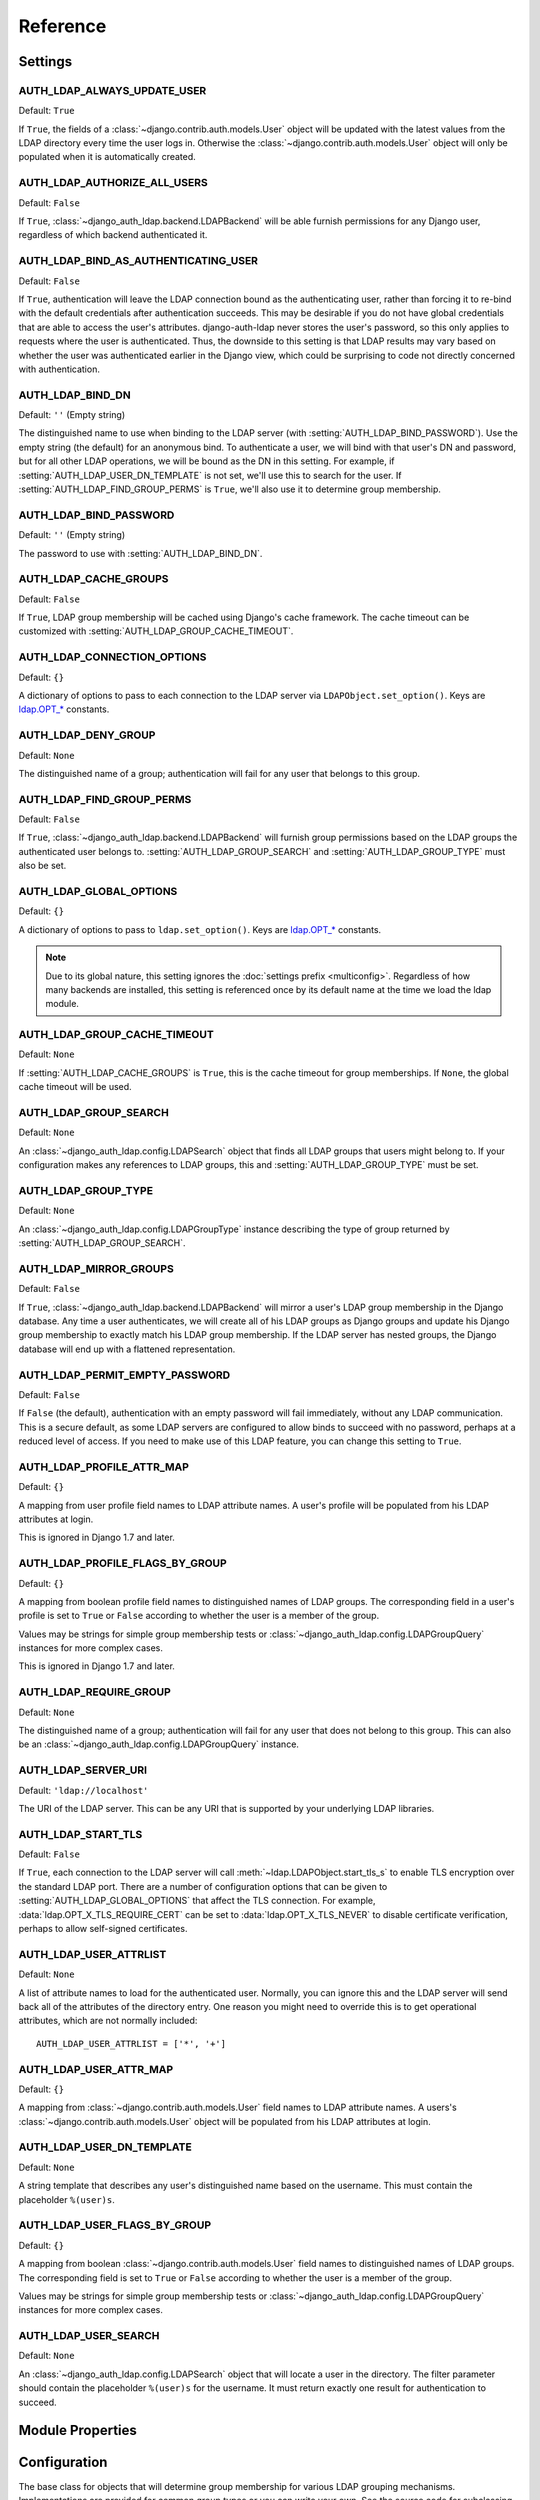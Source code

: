 Reference
=========

Settings
--------

.. setting:: AUTH_LDAP_ALWAYS_UPDATE_USER

AUTH_LDAP_ALWAYS_UPDATE_USER
~~~~~~~~~~~~~~~~~~~~~~~~~~~~

Default: ``True``

If ``True``, the fields of a :class:`~django.contrib.auth.models.User` object
will be updated with the latest values from the LDAP directory every time the
user logs in. Otherwise the :class:`~django.contrib.auth.models.User` object
will only be populated when it is automatically created.


.. setting:: AUTH_LDAP_AUTHORIZE_ALL_USERS

AUTH_LDAP_AUTHORIZE_ALL_USERS
~~~~~~~~~~~~~~~~~~~~~~~~~~~~~

Default: ``False``

If ``True``, :class:`~django_auth_ldap.backend.LDAPBackend` will be able furnish
permissions for any Django user, regardless of which backend authenticated it.


.. setting:: AUTH_LDAP_BIND_AS_AUTHENTICATING_USER

AUTH_LDAP_BIND_AS_AUTHENTICATING_USER
~~~~~~~~~~~~~~~~~~~~~~~~~~~~~~~~~~~~~

Default: ``False``

If ``True``, authentication will leave the LDAP connection bound as the
authenticating user, rather than forcing it to re-bind with the default
credentials after authentication succeeds. This may be desirable if you do not
have global credentials that are able to access the user's attributes.
django-auth-ldap never stores the user's password, so this only applies to
requests where the user is authenticated. Thus, the downside to this setting is
that LDAP results may vary based on whether the user was authenticated earlier
in the Django view, which could be surprising to code not directly concerned
with authentication.


.. setting:: AUTH_LDAP_BIND_DN

AUTH_LDAP_BIND_DN
~~~~~~~~~~~~~~~~~

Default: ``''`` (Empty string)

The distinguished name to use when binding to the LDAP server (with
:setting:`AUTH_LDAP_BIND_PASSWORD`). Use the empty string (the default) for an
anonymous bind. To authenticate a user, we will bind with that user's DN and
password, but for all other LDAP operations, we will be bound as the DN in this
setting. For example, if :setting:`AUTH_LDAP_USER_DN_TEMPLATE` is not set, we'll
use this to search for the user. If :setting:`AUTH_LDAP_FIND_GROUP_PERMS` is
``True``, we'll also use it to determine group membership.


.. setting:: AUTH_LDAP_BIND_PASSWORD

AUTH_LDAP_BIND_PASSWORD
~~~~~~~~~~~~~~~~~~~~~~~

Default: ``''`` (Empty string)

The password to use with :setting:`AUTH_LDAP_BIND_DN`.


.. setting:: AUTH_LDAP_CACHE_GROUPS

AUTH_LDAP_CACHE_GROUPS
~~~~~~~~~~~~~~~~~~~~~~

Default: ``False``

If ``True``, LDAP group membership will be cached using Django's cache
framework. The cache timeout can be customized with
:setting:`AUTH_LDAP_GROUP_CACHE_TIMEOUT`.


.. setting:: AUTH_LDAP_CONNECTION_OPTIONS

AUTH_LDAP_CONNECTION_OPTIONS
~~~~~~~~~~~~~~~~~~~~~~~~~~~~

Default: ``{}``

A dictionary of options to pass to each connection to the LDAP server via
``LDAPObject.set_option()``. Keys are `ldap.OPT_*
<http://python-ldap.org/doc/html/ldap.html#options>`_ constants.


.. setting:: AUTH_LDAP_DENY_GROUP

AUTH_LDAP_DENY_GROUP
~~~~~~~~~~~~~~~~~~~~~~~

Default: ``None``

The distinguished name of a group; authentication will fail for any user
that belongs to this group.


.. setting:: AUTH_LDAP_FIND_GROUP_PERMS

AUTH_LDAP_FIND_GROUP_PERMS
~~~~~~~~~~~~~~~~~~~~~~~~~~

Default: ``False``

If ``True``, :class:`~django_auth_ldap.backend.LDAPBackend` will furnish group
permissions based on the LDAP groups the authenticated user belongs to.
:setting:`AUTH_LDAP_GROUP_SEARCH` and :setting:`AUTH_LDAP_GROUP_TYPE` must also be
set.


.. setting:: AUTH_LDAP_GLOBAL_OPTIONS

AUTH_LDAP_GLOBAL_OPTIONS
~~~~~~~~~~~~~~~~~~~~~~~~

Default: ``{}``

A dictionary of options to pass to ``ldap.set_option()``. Keys are
`ldap.OPT_* <http://python-ldap.org/doc/html/ldap.html#options>`_ constants.

.. note::

    Due to its global nature, this setting ignores the :doc:`settings prefix
    <multiconfig>`. Regardless of how many backends are installed, this setting
    is referenced once by its default name at the time we load the ldap module.


.. setting:: AUTH_LDAP_GROUP_CACHE_TIMEOUT

AUTH_LDAP_GROUP_CACHE_TIMEOUT
~~~~~~~~~~~~~~~~~~~~~~~~~~~~~

Default: ``None``

If :setting:`AUTH_LDAP_CACHE_GROUPS` is ``True``, this is the cache timeout for
group memberships. If ``None``, the global cache timeout will be used.


.. setting:: AUTH_LDAP_GROUP_SEARCH

AUTH_LDAP_GROUP_SEARCH
~~~~~~~~~~~~~~~~~~~~~~

Default: ``None``

An :class:`~django_auth_ldap.config.LDAPSearch` object that finds all LDAP
groups that users might belong to. If your configuration makes any references to
LDAP groups, this and :setting:`AUTH_LDAP_GROUP_TYPE` must be set.


.. setting:: AUTH_LDAP_GROUP_TYPE

AUTH_LDAP_GROUP_TYPE
~~~~~~~~~~~~~~~~~~~~

Default: ``None``

An :class:`~django_auth_ldap.config.LDAPGroupType` instance describing the type
of group returned by :setting:`AUTH_LDAP_GROUP_SEARCH`.


.. setting:: AUTH_LDAP_MIRROR_GROUPS

AUTH_LDAP_MIRROR_GROUPS
~~~~~~~~~~~~~~~~~~~~~~~

Default: ``False``

If ``True``, :class:`~django_auth_ldap.backend.LDAPBackend` will mirror a user's
LDAP group membership in the Django database. Any time a user authenticates, we
will create all of his LDAP groups as Django groups and update his Django group
membership to exactly match his LDAP group membership. If the LDAP server has
nested groups, the Django database will end up with a flattened representation.


.. setting:: AUTH_LDAP_PERMIT_EMPTY_PASSWORD

AUTH_LDAP_PERMIT_EMPTY_PASSWORD
~~~~~~~~~~~~~~~~~~~~~~~~~~~~~~~

Default: ``False``

If ``False`` (the default), authentication with an empty password will fail
immediately, without any LDAP communication. This is a secure default, as some
LDAP servers are configured to allow binds to succeed with no password, perhaps
at a reduced level of access. If you need to make use of this LDAP feature, you
can change this setting to ``True``.


.. setting:: AUTH_LDAP_PROFILE_ATTR_MAP

AUTH_LDAP_PROFILE_ATTR_MAP
~~~~~~~~~~~~~~~~~~~~~~~~~~

Default: ``{}``

A mapping from user profile field names to LDAP attribute names. A user's
profile will be populated from his LDAP attributes at login.

This is ignored in Django 1.7 and later.


.. setting:: AUTH_LDAP_PROFILE_FLAGS_BY_GROUP

AUTH_LDAP_PROFILE_FLAGS_BY_GROUP
~~~~~~~~~~~~~~~~~~~~~~~~~~~~~~~~

Default: ``{}``

A mapping from boolean profile field names to distinguished names of LDAP
groups. The corresponding field in a user's profile is set to ``True`` or
``False`` according to whether the user is a member of the group.

Values may be strings for simple group membership tests or
:class:`~django_auth_ldap.config.LDAPGroupQuery` instances for more complex
cases.

This is ignored in Django 1.7 and later.


.. setting:: AUTH_LDAP_REQUIRE_GROUP

AUTH_LDAP_REQUIRE_GROUP
~~~~~~~~~~~~~~~~~~~~~~~

Default: ``None``

The distinguished name of a group; authentication will fail for any user that
does not belong to this group. This can also be an
:class:`~django_auth_ldap.config.LDAPGroupQuery` instance.


.. setting:: AUTH_LDAP_SERVER_URI

AUTH_LDAP_SERVER_URI
~~~~~~~~~~~~~~~~~~~~

Default: ``'ldap://localhost'``

The URI of the LDAP server. This can be any URI that is supported by your
underlying LDAP libraries.


.. setting:: AUTH_LDAP_START_TLS

AUTH_LDAP_START_TLS
~~~~~~~~~~~~~~~~~~~

Default: ``False``

If ``True``, each connection to the LDAP server will call
:meth:`~ldap.LDAPObject.start_tls_s` to enable TLS encryption over the standard
LDAP port. There are a number of configuration options that can be given to
:setting:`AUTH_LDAP_GLOBAL_OPTIONS` that affect the TLS connection. For example,
:data:`ldap.OPT_X_TLS_REQUIRE_CERT` can be set to :data:`ldap.OPT_X_TLS_NEVER`
to disable certificate verification, perhaps to allow self-signed certificates.


.. setting:: AUTH_LDAP_USER_ATTRLIST

AUTH_LDAP_USER_ATTRLIST
~~~~~~~~~~~~~~~~~~~~~~~

Default: ``None``

A list of attribute names to load for the authenticated user. Normally, you can
ignore this and the LDAP server will send back all of the attributes of the
directory entry. One reason you might need to override this is to get
operational attributes, which are not normally included::

    AUTH_LDAP_USER_ATTRLIST = ['*', '+']


.. setting:: AUTH_LDAP_USER_ATTR_MAP

AUTH_LDAP_USER_ATTR_MAP
~~~~~~~~~~~~~~~~~~~~~~~

Default: ``{}``

A mapping from :class:`~django.contrib.auth.models.User` field names to LDAP
attribute names. A users's :class:`~django.contrib.auth.models.User` object will
be populated from his LDAP attributes at login.


.. setting:: AUTH_LDAP_USER_DN_TEMPLATE

AUTH_LDAP_USER_DN_TEMPLATE
~~~~~~~~~~~~~~~~~~~~~~~~~~

Default: ``None``

A string template that describes any user's distinguished name based on the
username. This must contain the placeholder ``%(user)s``.


.. setting:: AUTH_LDAP_USER_FLAGS_BY_GROUP

AUTH_LDAP_USER_FLAGS_BY_GROUP
~~~~~~~~~~~~~~~~~~~~~~~~~~~~~~

Default: ``{}``

A mapping from boolean :class:`~django.contrib.auth.models.User` field names to
distinguished names of LDAP groups. The corresponding field is set to ``True``
or ``False`` according to whether the user is a member of the group.

Values may be strings for simple group membership tests or
:class:`~django_auth_ldap.config.LDAPGroupQuery` instances for more complex
cases.


.. setting:: AUTH_LDAP_USER_SEARCH

AUTH_LDAP_USER_SEARCH
~~~~~~~~~~~~~~~~~~~~~

Default: ``None``

An :class:`~django_auth_ldap.config.LDAPSearch` object that will locate a user
in the directory. The filter parameter should contain the placeholder
``%(user)s`` for the username. It must return exactly one result for
authentication to succeed.


Module Properties
-----------------

.. module:: django_auth_ldap

.. data:: version

    The library's current version number as a 3-tuple.

.. data:: version_string

    The library's current version number as a string.


Configuration
-------------

.. module:: django_auth_ldap.config

.. class:: LDAPSearch

    .. method:: __init__(base_dn, scope, filterstr='(objectClass=*)')

        :param str base_dn: The distinguished name of the search base.
        :param int scope: One of ``ldap.SCOPE_*``.
        :param str filterstr: An optional filter string (e.g.
            '(objectClass=person)'). In order to be valid, ``filterstr`` must be
            enclosed in parentheses.


.. class:: LDAPSearchUnion

    .. versionadded:: 1.1

    .. method:: __init__(\*searches)

        :param searches: Zero or more LDAPSearch objects. The result of the
            overall search is the union (by DN) of the results of the underlying
            searches. The precedence of the underlying results and the ordering
            of the final results are both undefined.
        :type searches: :class:`LDAPSearch`


.. class:: LDAPGroupType

    The base class for objects that will determine group membership for various
    LDAP grouping mechanisms. Implementations are provided for common group
    types or you can write your own. See the source code for subclassing notes.

    .. method:: __init__(name_attr='cn')

        By default, LDAP groups will be mapped to Django groups by taking the
        first value of the cn attribute. You can specify a different attribute
        with ``name_attr``.


.. class:: PosixGroupType

    A concrete subclass of :class:`~django_auth_ldap.config.LDAPGroupType` that
    handles the ``posixGroup`` object class. This checks for both primary group
    and group membership.

    .. method:: __init__(name_attr='cn')


.. class:: NISGroupType

    A concrete subclass of :class:`~django_auth_ldap.config.LDAPGroupType` that
    handles the ``nisNetgroup`` object class.

    .. method:: __init__(name_attr='cn')


.. class:: MemberDNGroupType

    A concrete subclass of
    :class:`~django_auth_ldap.config.LDAPGroupType` that handles grouping
    mechanisms wherein the group object contains a list of its member DNs.

    .. method:: __init__(member_attr, name_attr='cn')

        :param str member_attr: The attribute on the group object that contains
            a list of member DNs. 'member' and 'uniqueMember' are common
            examples.


.. class:: NestedMemberDNGroupType

    Similar to :class:`~django_auth_ldap.config.MemberDNGroupType`, except this
    allows groups to contain other groups as members. Group hierarchies will be
    traversed to determine membership.

    .. method:: __init__(member_attr, name_attr='cn')

        As above.


.. class:: GroupOfNamesType

    A concrete subclass of :class:`~django_auth_ldap.config.MemberDNGroupType`
    that handles the ``groupOfNames`` object class. Equivalent to
    ``MemberDNGroupType('member')``.

    .. method:: __init__(name_attr='cn')


.. class:: NestedGroupOfNamesType

    A concrete subclass of
    :class:`~django_auth_ldap.config.NestedMemberDNGroupType` that handles the
    ``groupOfNames`` object class. Equivalent to
    ``NestedMemberDNGroupType('member')``.

    .. method:: __init__(name_attr='cn')


.. class:: GroupOfUniqueNamesType

    A concrete subclass of :class:`~django_auth_ldap.config.MemberDNGroupType`
    that handles the ``groupOfUniqueNames`` object class. Equivalent to
    ``MemberDNGroupType('uniqueMember')``.

    .. method:: __init__(name_attr='cn')


.. class:: NestedGroupOfUniqueNamesType

    A concrete subclass of
    :class:`~django_auth_ldap.config.NestedMemberDNGroupType` that handles the
    ``groupOfUniqueNames`` object class. Equivalent to
    ``NestedMemberDNGroupType('uniqueMember')``.

    .. method:: __init__(name_attr='cn')


.. class:: ActiveDirectoryGroupType

    A concrete subclass of :class:`~django_auth_ldap.config.MemberDNGroupType`
    that handles Active Directory groups. Equivalent to
    ``MemberDNGroupType('member')``.

    .. method:: __init__(name_attr='cn')


.. class:: NestedActiveDirectoryGroupType

    A concrete subclass of
    :class:`~django_auth_ldap.config.NestedMemberDNGroupType` that handles
    Active Directory groups. Equivalent to
    ``NestedMemberDNGroupType('member')``.

    .. method:: __init__(name_attr='cn')


.. class:: OrganizationalRoleGroupType

    A concrete subclass of :class:`~django_auth_ldap.config.MemberDNGroupType`
    that handles the ``organizationalRole`` object class. Equivalent to
    ``MemberDNGroupType('roleOccupant')``.

    .. method:: __init__(name_attr='cn')


.. class:: NestedOrganizationalRoleGroupType

    A concrete subclass of
    :class:`~django_auth_ldap.config.NestedMemberDNGroupType` that handles the
    ``organizationalRole`` object class. Equivalent to
    ``NestedMemberDNGroupType('roleOccupant')``.

    .. method:: __init__(name_attr='cn')


.. class:: LDAPGroupQuery

    Represents a compound query for group membership.

    This can be used to construct an arbitrarily complex group membership query
    with AND, OR, and NOT logical operators. Construct primitive queries with a
    group DN as the only argument. These queries can then be combined with the
    ``&``, ``|``, and ``~`` operators.

    This is used by certain settings, including
    :setting:`AUTH_LDAP_REQUIRE_GROUP` and
    :setting:`AUTH_LDAP_USER_FLAGS_BY_GROUP`. An example is shown in
    :ref:`limiting-access`.

    .. method:: __init__(group_dn)

        :param str group_dn: The distinguished name of a group to test for
            membership.


Backend
-------

.. module:: django_auth_ldap.backend

.. data:: populate_user

    This is a Django signal that is sent when clients should perform additional
    customization of a :class:`~django.contrib.auth.models.User` object. It is
    sent after a user has been authenticated and the backend has finished
    populating it, and just before it is saved. The client may take this
    opportunity to populate additional model fields, perhaps based on
    ``ldap_user.attrs``. This signal has two keyword arguments: ``user`` is the
    :class:`~django.contrib.auth.models.User` object and ``ldap_user`` is the
    same as ``user.ldap_user``. The sender is the
    :class:`~django_auth_ldap.backend.LDAPBackend` class.

.. data:: populate_user_profile

    Like :data:`~django_auth_ldap.backend.populate_user`, but sent for the user
    profile object. This will only be sent if the user has an existing profile.
    As with :data:`~django_auth_ldap.backend.populate_user`, it is sent after the
    backend has finished setting properties and before the object is saved. This
    signal has two keyword arguments: ``profile`` is the user profile object and
    ``ldap_user`` is the same as ``user.ldap_user``. The sender is the
    :class:`~django_auth_ldap.backend.LDAPBackend` class.

    This is not sent in Django 1.7 and later.

.. data:: ldap_error

    This is a Django signal that is sent when we receive an
    :exc:`ldap.LDAPError` exception. The signal has two keyword arguments:
    ``'context'`` is one of ``'authenticate'``, ``'get_group_permissions'``, or
    ``'populate_user'``, indicating which API was being called when the
    exception was caught; and ``'exception'`` is the :exc:`~ldap.LDAPError`
    object itself. The sender is the
    :class:`~django_auth_ldap.backend.LDAPBackend` class.

.. class:: LDAPBackend

    :class:`~django_auth_ldap.backend.LDAPBackend` has one method that may be
    called directly and several that may be overridden in subclasses.

    .. data:: settings_prefix

        A prefix for all of our Django settings. By default, this is
        ``'AUTH_LDAP_'``, but subclasses can override this. When different
        subclasses use different prefixes, they can both be installed and
        operate independently.

    .. data:: default_settings

        A dictionary of default settings. This is empty in
        :class:`~django_auth_ldap.backend.LDAPBackend`, but subclasses can
        populate this with values that will override the built-in defaults. Note
        that the keys should omit the ``'AUTH_LDAP_'`` prefix.

    .. method:: populate_user(username)

        Populates the Django user for the given LDAP username. This connects to
        the LDAP directory with the default credentials and attempts to populate
        the indicated Django user as if they had just logged in.
        :setting:`AUTH_LDAP_ALWAYS_UPDATE_USER` is ignored (assumed ``True``).

    .. method:: get_user_model(self)

        Returns the user model that
        :meth:`~django_auth_ldap.backend.LDAPBackend.get_or_create_user` will
        instantiate. In Django 1.5, custom user models will be respected; in
        earlier versions, the model defaults to
        :class:`django.contrib.auth.models.User`. Subclasses would most likely
        override this in order to substitute a :ref:`proxy model
        <proxy-models>`.

    .. method:: get_or_create_user(self, username, ldap_user)

        Given a username and an LDAP user object, this must return a valid
        Django user model instance. The ``username`` argument has already been
        passed through
        :meth:`~django_auth_ldap.backend.LDAPBackend.ldap_to_django_username`.
        You can get information about the LDAP user via ``ldap_user.dn`` and
        ``ldap_user.attrs``. The return value must be the same as
        :meth:`~django.db.models.query.QuerySet.get_or_create`: an (instance,
        created) two-tuple.

        The default implementation calls ``<model>.objects.get_or_create()``,
        using a case-insensitive query and creating new users with lowercase
        usernames. The user model is obtained from
        :meth:`~django_auth_ldap.backend.LDAPBackend.get_user_model`. A subclass
        may override this to associate LDAP users to Django users any way it
        likes.

    .. method:: ldap_to_django_username(username)

        Returns a valid Django username based on the given LDAP username (which
        is what the user enters). By default, ``username`` is returned
        unchanged. This can be overridden by subclasses.

    .. method:: django_to_ldap_username(username)

        The inverse of
        :meth:`~django_auth_ldap.backend.LDAPBackend.ldap_to_django_username`.
        If this is not symmetrical to
        :meth:`~django_auth_ldap.backend.LDAPBackend.ldap_to_django_username`,
        the behavior is undefined.

